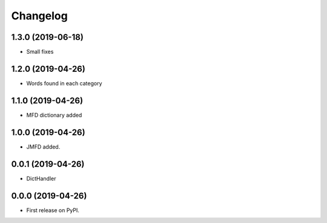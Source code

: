 
Changelog
=========

1.3.0 (2019-06-18)
------------------

* Small fixes

1.2.0 (2019-04-26)
------------------

* Words found in each category

1.1.0 (2019-04-26)
------------------

* MFD dictionary added

1.0.0 (2019-04-26)
------------------

* JMFD added.

0.0.1 (2019-04-26)
------------------

* DictHandler

0.0.0 (2019-04-26)
------------------

* First release on PyPI.
